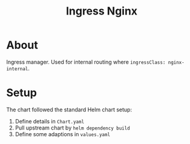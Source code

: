 #+title: Ingress Nginx

* About

Ingress manager.
Used for internal routing where ~ingressClass: nginx-internal~.

* Setup

The chart followed the standard Helm chart setup:

1. Define details in ~Chart.yaml~
2. Pull upstream chart by ~helm dependency build~
3. Define some adaptions in ~values.yaml~
